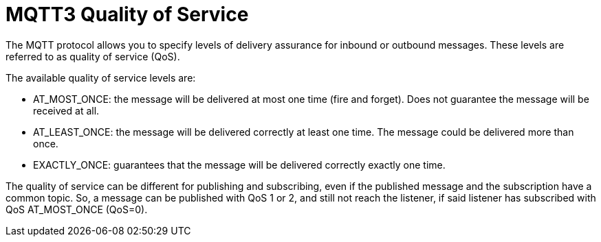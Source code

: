 = MQTT3 Quality of Service
:page-aliases: connectors::mqtt3/mqtt3-quality-of-service.adoc

The MQTT protocol allows you to specify levels of delivery assurance for inbound or outbound messages. These levels
are referred to as quality of service (QoS).

The available quality of service levels are:

 * AT_MOST_ONCE: the message will be delivered at most one time (fire and forget). Does not guarantee the message will be received at all.
 * AT_LEAST_ONCE: the message will be delivered correctly at least one time. The message could be delivered more than once.
 * EXACTLY_ONCE: guarantees that the message will be delivered correctly exactly one time.

The quality of service can be different for publishing and subscribing, even if the published message and the subscription
have a common topic. So, a message can be published with QoS 1 or 2, and still not reach the listener, if said listener
has subscribed with QoS AT_MOST_ONCE (QoS=0).